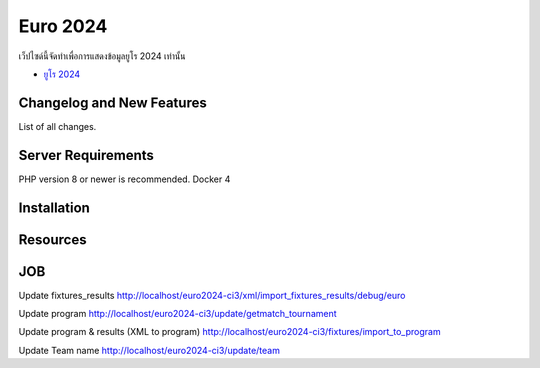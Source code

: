 ###################
Euro 2024
###################

เว็ปไซด์นี้จัดทำเพื่อการแสดงข้อมูลยูโร 2024 เท่านั้น

-  `ยูโร 2024 <https://euro2024/>`_

**************************
Changelog and New Features
**************************

List of all changes.

*******************
Server Requirements
*******************

PHP version 8 or newer is recommended.
Docker 4

************
Installation
************


*********
Resources
*********


***************
JOB
***************

Update fixtures_results
http://localhost/euro2024-ci3/xml/import_fixtures_results/debug/euro

Update program
http://localhost/euro2024-ci3/update/getmatch_tournament

Update program & results (XML to program)
http://localhost/euro2024-ci3/fixtures/import_to_program

Update Team name
http://localhost/euro2024-ci3/update/team







